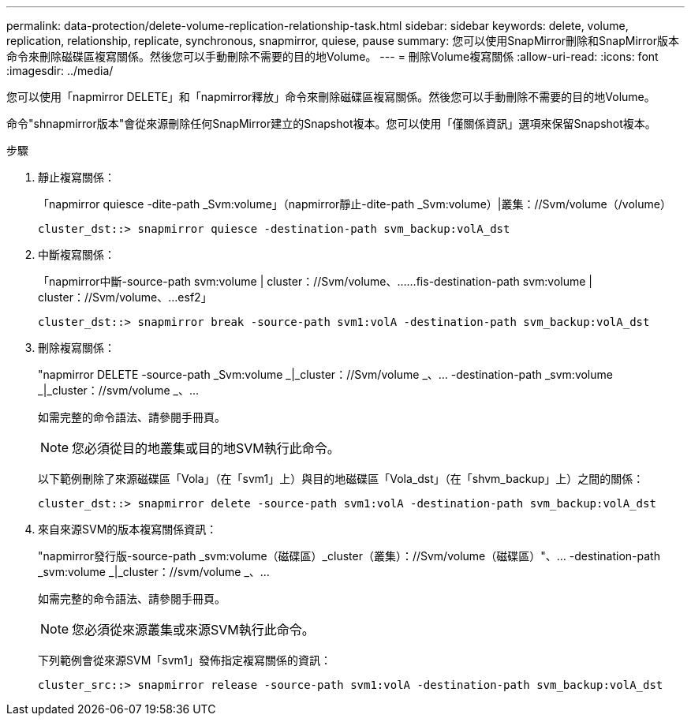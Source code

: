 ---
permalink: data-protection/delete-volume-replication-relationship-task.html 
sidebar: sidebar 
keywords: delete, volume, replication, relationship, replicate, synchronous, snapmirror, quiese, pause 
summary: 您可以使用SnapMirror刪除和SnapMirror版本命令來刪除磁碟區複寫關係。然後您可以手動刪除不需要的目的地Volume。 
---
= 刪除Volume複寫關係
:allow-uri-read: 
:icons: font
:imagesdir: ../media/


[role="lead"]
您可以使用「napmirror DELETE」和「napmirror釋放」命令來刪除磁碟區複寫關係。然後您可以手動刪除不需要的目的地Volume。

命令"shnapmirror版本"會從來源刪除任何SnapMirror建立的Snapshot複本。您可以使用「僅關係資訊」選項來保留Snapshot複本。

.步驟
. 靜止複寫關係：
+
「napmirror quiesce -dite-path _Svm:volume」（napmirror靜止-dite-path _Svm:volume）|叢集：//Svm/volume（/volume）

+
[listing]
----
cluster_dst::> snapmirror quiesce -destination-path svm_backup:volA_dst
----
. 中斷複寫關係：
+
「napmirror中斷-source-path svm:volume | cluster：//Svm/volume、……fis-destination-path svm:volume | cluster：//Svm/volume、…esf2」

+
[listing]
----
cluster_dst::> snapmirror break -source-path svm1:volA -destination-path svm_backup:volA_dst
----
. 刪除複寫關係：
+
"napmirror DELETE -source-path _Svm:volume _|_cluster：//Svm/volume _、... -destination-path _svm:volume _|_cluster：//svm/volume _、...

+
如需完整的命令語法、請參閱手冊頁。

+
[NOTE]
====
您必須從目的地叢集或目的地SVM執行此命令。

====
+
以下範例刪除了來源磁碟區「Vola」（在「svm1」上）與目的地磁碟區「Vola_dst」（在「shvm_backup」上）之間的關係：

+
[listing]
----
cluster_dst::> snapmirror delete -source-path svm1:volA -destination-path svm_backup:volA_dst
----
. 來自來源SVM的版本複寫關係資訊：
+
"napmirror發行版-source-path _svm:volume（磁碟區）_cluster（叢集）：//Svm/volume（磁碟區）"、... -destination-path _svm:volume _|_cluster：//svm/volume _、...

+
如需完整的命令語法、請參閱手冊頁。

+
[NOTE]
====
您必須從來源叢集或來源SVM執行此命令。

====
+
下列範例會從來源SVM「svm1」發佈指定複寫關係的資訊：

+
[listing]
----
cluster_src::> snapmirror release -source-path svm1:volA -destination-path svm_backup:volA_dst
----


